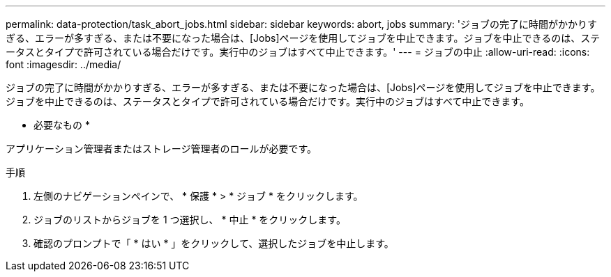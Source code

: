 ---
permalink: data-protection/task_abort_jobs.html 
sidebar: sidebar 
keywords: abort, jobs 
summary: 'ジョブの完了に時間がかかりすぎる、エラーが多すぎる、または不要になった場合は、[Jobs]ページを使用してジョブを中止できます。ジョブを中止できるのは、ステータスとタイプで許可されている場合だけです。実行中のジョブはすべて中止できます。' 
---
= ジョブの中止
:allow-uri-read: 
:icons: font
:imagesdir: ../media/


[role="lead"]
ジョブの完了に時間がかかりすぎる、エラーが多すぎる、または不要になった場合は、[Jobs]ページを使用してジョブを中止できます。ジョブを中止できるのは、ステータスとタイプで許可されている場合だけです。実行中のジョブはすべて中止できます。

* 必要なもの *

アプリケーション管理者またはストレージ管理者のロールが必要です。

.手順
. 左側のナビゲーションペインで、 * 保護 * > * ジョブ * をクリックします。
. ジョブのリストからジョブを 1 つ選択し、 * 中止 * をクリックします。
. 確認のプロンプトで「 * はい * 」をクリックして、選択したジョブを中止します。

